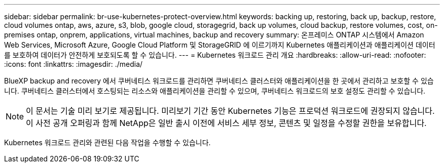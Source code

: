 ---
sidebar: sidebar 
permalink: br-use-kubernetes-protect-overview.html 
keywords: backing up, restoring, back up, backup, restore, cloud volumes ontap, aws, azure, s3, blob, google cloud, storagegrid, back up volumes, cloud backup, restore volumes, cost, on-premises ontap, onprem, applications, virtual machines, backup and recovery 
summary: 온프레미스 ONTAP 시스템에서 Amazon Web Services, Microsoft Azure, Google Cloud Platform 및 StorageGRID 에 이르기까지 Kubernetes 애플리케이션과 애플리케이션 데이터를 보호하여 데이터가 안전하게 보호되도록 할 수 있습니다. 
---
= Kubernetes 워크로드 관리 개요
:hardbreaks:
:allow-uri-read: 
:nofooter: 
:icons: font
:linkattrs: 
:imagesdir: ./media/


[role="lead"]
BlueXP backup and recovery 에서 쿠버네티스 워크로드를 관리하면 쿠버네티스 클러스터와 애플리케이션을 한 곳에서 관리하고 보호할 수 있습니다. 쿠버네티스 클러스터에서 호스팅되는 리소스와 애플리케이션을 관리할 수 있으며, 쿠버네티스 워크로드의 보호 설정도 관리할 수 있습니다.


NOTE: 이 문서는 기술 미리 보기로 제공됩니다. 미리보기 기간 동안 Kubernetes 기능은 프로덕션 워크로드에 권장되지 않습니다. 이 사전 공개 오퍼링과 함께 NetApp은 일반 출시 이전에 서비스 세부 정보, 콘텐츠 및 일정을 수정할 권한을 보유합니다.

Kubernetes 워크로드 관리와 관련된 다음 작업을 수행할 수 있습니다.
